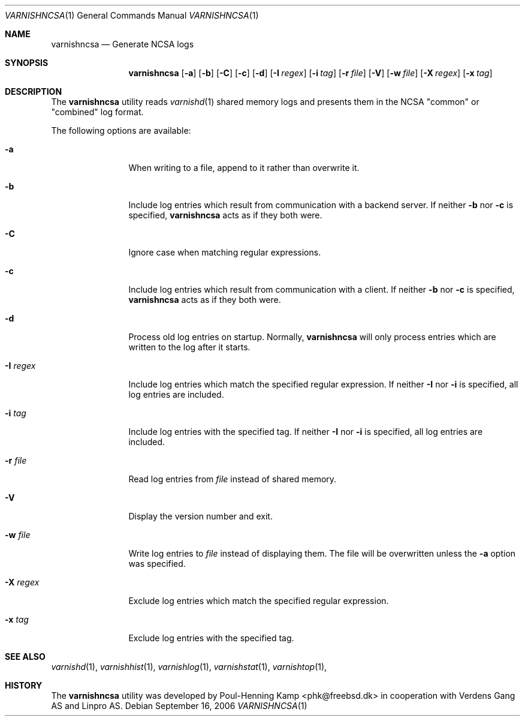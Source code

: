 .\"-
.\" Copyright (c) 2006 Verdens Gang AS
.\" Copyright (c) 2006 Linpro AS
.\" All rights reserved.
.\"
.\" Redistribution and use in source and binary forms, with or without
.\" modification, are permitted provided that the following conditions
.\" are met:
.\" 1. Redistributions of source code must retain the above copyright
.\"    notice, this list of conditions and the following disclaimer.
.\" 2. Redistributions in binary form must reproduce the above copyright
.\"    notice, this list of conditions and the following disclaimer in the
.\"    documentation and/or other materials provided with the distribution.
.\"
.\" THIS SOFTWARE IS PROVIDED BY AUTHOR AND CONTRIBUTORS ``AS IS'' AND
.\" ANY EXPRESS OR IMPLIED WARRANTIES, INCLUDING, BUT NOT LIMITED TO, THE
.\" IMPLIED WARRANTIES OF MERCHANTABILITY AND FITNESS FOR A PARTICULAR PURPOSE
.\" ARE DISCLAIMED.  IN NO EVENT SHALL AUTHOR OR CONTRIBUTORS BE LIABLE
.\" FOR ANY DIRECT, INDIRECT, INCIDENTAL, SPECIAL, EXEMPLARY, OR CONSEQUENTIAL
.\" DAMAGES (INCLUDING, BUT NOT LIMITED TO, PROCUREMENT OF SUBSTITUTE GOODS
.\" OR SERVICES; LOSS OF USE, DATA, OR PROFITS; OR BUSINESS INTERRUPTION)
.\" HOWEVER CAUSED AND ON ANY THEORY OF LIABILITY, WHETHER IN CONTRACT, STRICT
.\" LIABILITY, OR TORT (INCLUDING NEGLIGENCE OR OTHERWISE) ARISING IN ANY WAY
.\" OUT OF THE USE OF THIS SOFTWARE, EVEN IF ADVISED OF THE POSSIBILITY OF
.\" SUCH DAMAGE.
.\"
.\" $Id$
.\"
.Dd September 16, 2006
.Dt VARNISHNCSA 1
.Os
.Sh NAME
.Nm varnishncsa
.Nd Generate NCSA logs
.Sh SYNOPSIS
.Nm
.Op Fl a
.Op Fl b
.Op Fl C
.Op Fl c
.Op Fl d
.Op Fl I Ar regex
.Op Fl i Ar tag
.Op Fl r Ar file
.Op Fl V
.Op Fl w Ar file
.Op Fl X Ar regex
.Op Fl x Ar tag
.Sh DESCRIPTION
The
.Nm
utility reads
.Xr varnishd 1
shared memory logs and presents them in the NCSA "common" or
"combined" log format.
.Pp
The following options are available:
.Bl -tag -width Fl
.It Fl a
When writing to a file, append to it rather than overwrite it.
.It Fl b
Include log entries which result from communication with a backend
server.
If neither
.Fl b
nor
.Fl c
is specified,
.Nm
acts as if they both were.
.It Fl C
Ignore case when matching regular expressions.
.It Fl c
Include log entries which result from communication with a client.
If neither
.Fl b
nor
.Fl c
is specified,
.Nm
acts as if they both were.
.It Fl d
Process old log entries on startup.
Normally,
.Nm
will only process entries which are written to the log after it
starts.
.It Fl I Ar regex
Include log entries which match the specified regular expression.
If neither
.Fl I
nor
.Fl i
is specified, all log entries are included.
.It Fl i Ar tag
Include log entries with the specified tag.
If neither
.Fl I
nor
.Fl i
is specified, all log entries are included.
.It Fl r Ar file
Read log entries from
.Ar file
instead of shared memory.
.It Fl V
Display the version number and exit.
.It Fl w Ar file
Write log entries to
.Ar file
instead of displaying them.
The file will be overwritten unless the
.Fl a
option was specified.
.It Fl X Ar regex
Exclude log entries which match the specified regular expression.
.It Fl x Ar tag
Exclude log entries with the specified tag.
.El
.Sh SEE ALSO
.Xr varnishd 1 ,
.Xr varnishhist 1 ,
.Xr varnishlog 1 ,
.Xr varnishstat 1 ,
.Xr varnishtop 1 ,
.Sh HISTORY
The
.Nm
utility was developed by
.An Poul-Henning Kamp Aq phk@freebsd.dk
in cooperation with Verdens Gang AS and Linpro AS.
